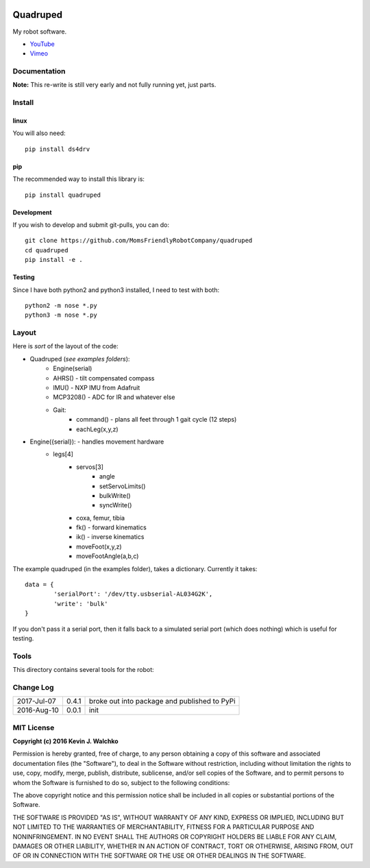 
.. image:: https://raw.githubusercontent.com/walchko/quadruped/master/pics/spiderbot_dev.JPG
	:target: https://github.com/MomsFriendlyRobotCompany/quadruped

Quadruped
============================

.. image:: https://img.shields.io/pypi/v/quadruped.svg
	:target: https://github.com/MomsFriendlyRobotCompany/quadruped
.. image:: https://img.shields.io/pypi/l/quadruped.svg
	:target: https://github.com/MomsFriendlyRobotCompany/quadruped
.. image:: https://travis-ci.org/MomsFriendlyRobotCompany/quadruped.svg?branch=master
	:target: https://travis-ci.org/MomsFriendlyRobotCompany/quadruped

My robot software.

* `YouTube <https://www.youtube.com/watch?v=kH2hlxUfCNg>`_
* `Vimeo <https://player.vimeo.com/video/194676675>`_

Documentation
-------------------

**Note:** This re-write is still very early and not fully running yet, just
parts.

Install
-----------

linux
~~~~~~~~

You will also need::

	pip install ds4drv

pip
~~~~~

The recommended way to install this library is::

	pip install quadruped

Development
~~~~~~~~~~~~~

If you wish to develop and submit git-pulls, you can do::

	git clone https://github.com/MomsFriendlyRobotCompany/quadruped
	cd quadruped
	pip install -e .

Testing
~~~~~~~~~

Since I have both python2 and python3 installed, I need to test with both::

	python2 -m nose *.py
	python3 -m nose *.py

Layout
------------

Here is *sort* of the layout of the code:

- Quadruped (*see examples folders*):
	- Engine(serial)
	- AHRS() - tilt compensated compass
	- IMU() - NXP IMU from Adafruit
	- MCP3208() - ADC for IR and whatever else
	- Gait:
		- command() - plans all feet through 1 gait cycle (12 steps)
		- eachLeg(x,y,z)

- Engine({serial}): - handles movement hardware
	- legs[4]
		- servos[3]
			- angle
			- setServoLimits()
			- bulkWrite()
			- syncWrite()
		- coxa, femur, tibia
		- fk() - forward kinematics
		- ik() - inverse kinematics
		- moveFoot(x,y,z)
		- moveFootAngle(a,b,c)

The example quadruped (in the examples folder), takes a dictionary. Currently
it takes::

	data = {
		'serialPort': '/dev/tty.usbserial-AL034G2K',
		'write': 'bulk'
	}

If you don't pass it a serial port, then it falls back to a simulated serial
port (which does nothing) which is useful for testing.

Tools
---------

This directory contains several tools for the robot:

Change Log
-------------

============ ======= ============================
2017-Jul-07  0.4.1   broke out into package and published to PyPi
2016-Aug-10  0.0.1   init
============ ======= ============================


MIT License
---------------

**Copyright (c) 2016 Kevin J. Walchko**

Permission is hereby granted, free of charge, to any person obtaining a copy of
this software and associated documentation files (the "Software"), to deal in
the Software without restriction, including without limitation the rights to
use, copy, modify, merge, publish, distribute, sublicense, and/or sell copies
of the Software, and to permit persons to whom the Software is furnished to do
so, subject to the following conditions:

The above copyright notice and this permission notice shall be included in all
copies or substantial portions of the Software.

THE SOFTWARE IS PROVIDED "AS IS", WITHOUT WARRANTY OF ANY KIND, EXPRESS OR
IMPLIED, INCLUDING BUT NOT LIMITED TO THE WARRANTIES OF MERCHANTABILITY, FITNESS
FOR A PARTICULAR PURPOSE AND NONINFRINGEMENT. IN NO EVENT SHALL THE AUTHORS OR
COPYRIGHT HOLDERS BE LIABLE FOR ANY CLAIM, DAMAGES OR OTHER LIABILITY, WHETHER
IN AN ACTION OF CONTRACT, TORT OR OTHERWISE, ARISING FROM, OUT OF OR IN
CONNECTION WITH THE SOFTWARE OR THE USE OR OTHER DEALINGS IN THE SOFTWARE.

